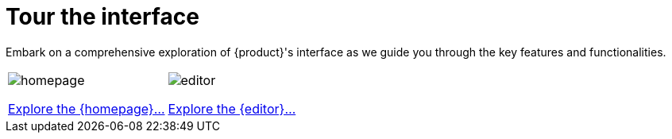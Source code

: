 = Tour the interface

Embark on a comprehensive exploration of {product}'s interface as we guide you through the key features and functionalities.

[cols="2*^", %noheader, frame=none, grid=none]
|===
a|image::homepage.png[xref=user-manual:features/end-user/homepage.adoc]

xref:user-manual:features/end-user/homepage.adoc[Explore the {homepage}...]

a|image::editor.png[xref=user-manual:features/end-user/editor.adoc]

xref:user-manual:features/end-user/editor.adoc[Explore the {editor}...]
|===